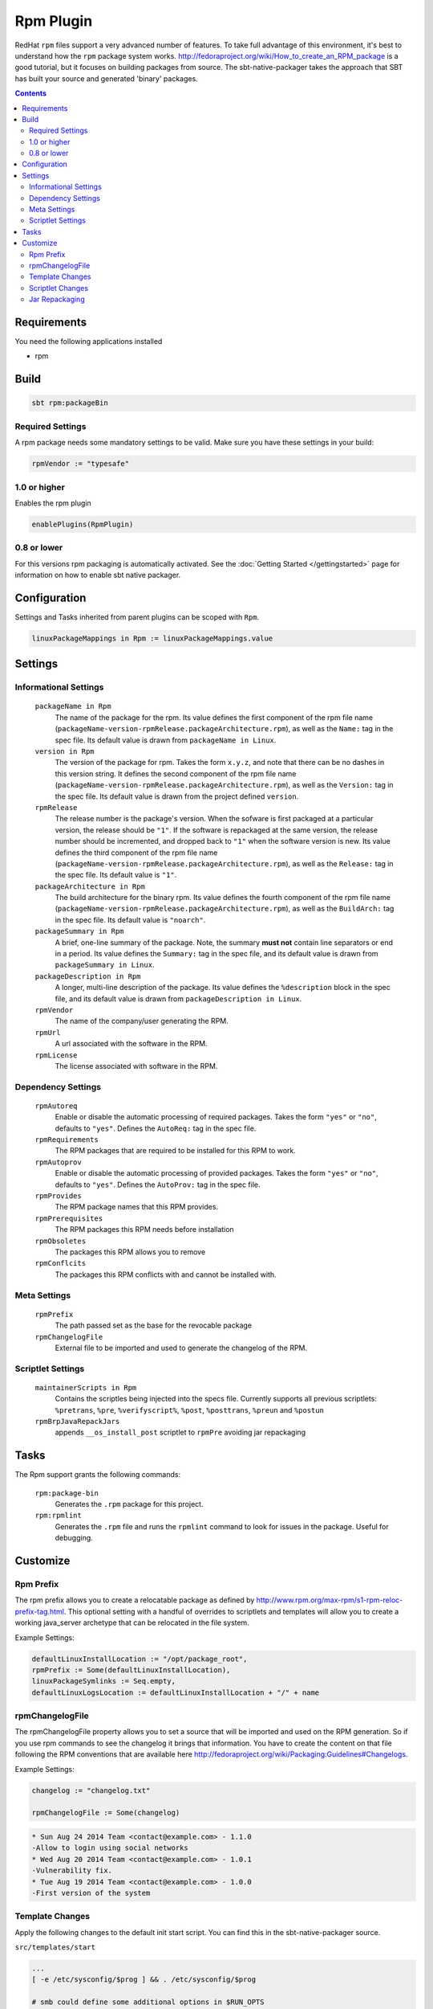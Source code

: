 Rpm Plugin
==========

RedHat ``rpm`` files support a very advanced number of features.  To take full advantage of this environment,
it's best to understand how the ``rpm`` package system works.
http://fedoraproject.org/wiki/How_to_create_an_RPM_package is a good tutorial, but it focuses on building
packages from source.   The sbt-native-packager takes the approach that SBT has built your source and generated
'binary' packages.

.. contents:: 
  :depth: 2
  
  
.. raw:: html

  <div class="alert alert-info" role="alert">
    <span class="glyphicon glyphicon-info-sign" aria-hidden="true"></span>
    The rpm plugin depends on the linux plugin. For general linux settings read the 
    <a href="linux.html">Linux Plugin Documentation</a>
  </div>
  
  
Requirements
------------

You need the following applications installed

* rpm

Build
-----

.. code-block:: bash

  sbt rpm:packageBin

Required Settings
~~~~~~~~~~~~~~~~~

A rpm package needs some mandatory settings to be valid. Make sure
you have these settings in your build:

.. code-block:: scala

    rpmVendor := "typesafe"


1.0 or higher
~~~~~~~~~~~~~

Enables the rpm plugin

.. code-block:: scala

  enablePlugins(RpmPlugin)


0.8 or lower
~~~~~~~~~~~~

For this versions rpm packaging is automatically activated.
See the :doc:`Getting Started </gettingstarted>` page for information
on how to enable sbt native packager.

Configuration
-------------

Settings and Tasks inherited from parent plugins can be scoped with ``Rpm``.

.. code-block:: scala

  linuxPackageMappings in Rpm := linuxPackageMappings.value

Settings
--------


Informational Settings
~~~~~~~~~~~~~~~~~~~~~~

  ``packageName in Rpm``
    The name of the package for the rpm.
    Its value defines the first component of the rpm file name
    (``packageName-version-rpmRelease.packageArchitecture.rpm``), as well as the ``Name:``
    tag in the spec file.
    Its default value is drawn from ``packageName in Linux``.

  ``version in Rpm``
    The version of the package for rpm.
    Takes the form ``x.y.z``, and note that there can be no dashes in this version string.
    It defines the second component of the rpm file name
    (``packageName-version-rpmRelease.packageArchitecture.rpm``), as well as the ``Version:``
    tag in the spec file.
    Its default value is drawn from the project defined ``version``.

  ``rpmRelease``
    The release number is the package's version. When the sofware is first packaged at a
    particular version, the release should be ``"1"``. If the software is repackaged at
    the same version, the release number should be incremented, and dropped back to ``"1"``
    when the software version is new.
    Its value defines the third component of the rpm file name
    (``packageName-version-rpmRelease.packageArchitecture.rpm``), as well as the ``Release:``
    tag in the spec file.
    Its default value is ``"1"``.

  ``packageArchitecture in Rpm``
    The build architecture for the binary rpm.
    Its value defines the fourth component of the rpm file name
    (``packageName-version-rpmRelease.packageArchitecture.rpm``), as well as the ``BuildArch:``
    tag in the spec file.
    Its default value is ``"noarch"``.

  ``packageSummary in Rpm``
    A brief, one-line summary of the package.
    Note, the summary **must not** contain line separators or end in a period.
    Its value defines the ``Summary:`` tag in the spec file, and its default
    value is drawn from ``packageSummary in Linux``.

  ``packageDescription in Rpm``
    A longer, multi-line description of the package.
    Its value defines the ``%description`` block in the spec file, and its
    default value is drawn from ``packageDescription in Linux``.

  ``rpmVendor``
    The name of the company/user generating the RPM.

  ``rpmUrl``
    A url associated with the software in the RPM.

  ``rpmLicense``
    The license associated with software in the RPM.

Dependency Settings
~~~~~~~~~~~~~~~~~~~

  ``rpmAutoreq``
    Enable or disable the automatic processing of required packages.
    Takes the form ``"yes"`` or ``"no"``, defaults to ``"yes"``.
    Defines the ``AutoReq:`` tag in the spec file.

  ``rpmRequirements``
    The RPM packages that are required to be installed for this RPM to work.

  ``rpmAutoprov``
    Enable or disable the automatic processing of provided packages.
    Takes the form ``"yes"`` or ``"no"``, defaults to ``"yes"``.
    Defines the ``AutoProv:`` tag in the spec file.

  ``rpmProvides``
    The RPM package names that this RPM provides.
    
  ``rpmPrerequisites``
    The RPM packages this RPM needs before installation
    
  ``rpmObsoletes``
    The packages this RPM allows you to remove
    
  ``rpmConflcits``
    The packages this RPM conflicts with and cannot be installed with.

Meta Settings
~~~~~~~~~~~~~

  ``rpmPrefix``
    The path passed set as the base for the revocable package

  ``rpmChangelogFile``
    External file to be imported and used to generate the changelog of the RPM.


Scriptlet Settings
~~~~~~~~~~~~~~~~~~

  ``maintainerScripts in Rpm`` 
    Contains the scriptles being injected into the specs file. Currently supports all
    previous scriptlets: ``%pretrans``, ``%pre``, ``%verifyscript%``, ``%post``, ``%posttrans``,
    ``%preun`` and  ``%postun``
    
  ``rpmBrpJavaRepackJars``
    appends ``__os_install_post`` scriptlet to ``rpmPre`` avoiding jar repackaging


Tasks
-----

The Rpm support grants the following commands:

  ``rpm:package-bin``
    Generates the ``.rpm`` package for this project.

  ``rpm:rpmlint``
    Generates the ``.rpm`` file and runs the ``rpmlint`` command to look for issues in the package.  Useful for debugging.


Customize
---------

Rpm Prefix
~~~~~~~~~~

The rpm prefix allows you to create a relocatable package as defined by http://www.rpm.org/max-rpm/s1-rpm-reloc-prefix-tag.html.
This optional setting with a handful of overrides to scriptlets and templates will allow you to create a working java_server
archetype that can be relocated in the file system.  


Example Settings:

.. code-block:: scala

    defaultLinuxInstallLocation := "/opt/package_root",
    rpmPrefix := Some(defaultLinuxInstallLocation),
    linuxPackageSymlinks := Seq.empty,
    defaultLinuxLogsLocation := defaultLinuxInstallLocation + "/" + name
  

rpmChangelogFile
~~~~~~~~~~~~~~~~

The rpmChangelogFile property allows you to set a source that will be imported and used on the RPM generation.
So if you use rpm commands to see the changelog it brings that information. You have to create the content on
that file following the RPM conventions that are available here http://fedoraproject.org/wiki/Packaging:Guidelines#Changelogs.

Example Settings:

.. code-block:: scala

    changelog := "changelog.txt"
    
    rpmChangelogFile := Some(changelog)


.. code-block:: bash

    * Sun Aug 24 2014 Team <contact@example.com> - 1.1.0
    -Allow to login using social networks
    * Wed Aug 20 2014 Team <contact@example.com> - 1.0.1
    -Vulnerability fix.
    * Tue Aug 19 2014 Team <contact@example.com> - 1.0.0
    -First version of the system


Template Changes
~~~~~~~~~~~~~~~~

Apply the following changes to the default init start script.  You can find this in the sbt-native-packager source.


``src/templates/start``

.. code-block:: bash
    
    ...
    [ -e /etc/sysconfig/$prog ] && . /etc/sysconfig/$prog
 
    # smb could define some additional options in $RUN_OPTS
    RUN_CMD="${PACKAGE_PREFIX}/${{app_name}}/bin/${{app_name}}"
    ...



Scriptlet Changes
~~~~~~~~~~~~~~~~~

Changing the scripts can be done in two ways. Override the ``maintainerScripts in Rpm``.
For example:

.. code-block:: scala

   // overriding
   import RpmConstants._
   maintainerScripts in Rpm := Map(
     Pre -> Seq("""echo "pre-install""""),
     Post -> Seq("""echo "post-install""""),
     Pretrans -> Seq("""echo "pretrans""""),
     Posttrans -> Seq("""echo "posttrans""""),
     Preun -> Seq("""echo "pre-uninstall""""),
     Postun -> Seq("""echo "post-uninstall"""")
   )
   
   // appending with strings and replacements
   import RpmConstants._
   maintainerScripts in Rpm := maintainerScriptsAppend((maintainerScripts in Rpm).value)(
      Pretrans -> "echo 'hello, world'",
      Post -> s"echo 'installing ${(packageName in Rpm).value}'"
   )
   
   // appending from a different file
   import RpmConstants._
   maintainerScripts in Rpm := maintainerScriptsAppendFromFile((maintainerScripts in Rpm).value)(
      Pretrans -> (sourceDirectory.value / "rpm" / "pretrans"),
      Post -> (sourceDirectory.value / "rpm" / "posttrans")
   )


or place your new scripts in the ``src/rpm/scriptlets`` folder. For example:


``src/rpm/scriptlets/preinst``

.. code-block:: bash

    ...
    echo "PACKAGE_PREFIX=${RPM_INSTALL_PREFIX}" > /etc/sysconfig/${{app_name}}
    ...

``src/rpm/scriptlets/preun``

.. code-block:: bash

    ...
    rm /etc/sysconfig/${{app_name}}
    ...

Using files will override all previous contents. The names used can be found in
the `Scaladocs`_.

    
Jar Repackaging
~~~~~~~~~~~~~~~

rpm repackages jars by default (described in this `blog post`_) in order to optimize jars.
This behaviour is turned off by default with this setting.

.. code-block:: scala

    rpmBrpJavaRepackJars := false
    
Note that this appends content to your ``rpmPre`` definition, so make sure not to override it.
For more information on this topic follow these links:

* `issue #195`_
* `pullrequest #199`_
* `OpenSuse issue`_

  .. _blog post: http://swaeku.github.io/blog/2013/08/05/how-to-disable-brp-java-repack-jars-during-rpm-build
  .. _issue #195: https://github.com/sbt/sbt-native-packager/issues/195
  .. _pullrequest #199: https://github.com/sbt/sbt-native-packager/pull/199
  .. _OpenSuse issue: https://github.com/sbt/sbt-native-packager/issues/215
  .. _Scaladocs: http://www.scala-sbt.org/sbt-native-packager/latest/api/#com.typesafe.sbt.packager.rpm.RpmPlugin$$Names$
  
